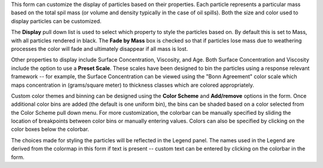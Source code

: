 .. keywords
   particles, visualization, concentration, properties
   
This form can customize the display of particles based on their properties. Each particle represents a particular mass based on the total spil mass (or volume and density typically in the case of oil spills). Both the size and color used to display particles can be customized.

The **Display** pull down list is used to select which property to style the particles based on. By default this is set to Mass, with all particles rendered in black. The **Fade by Mass** box is checked so that if particles lose mass due to weathering processes the color will fade and ultimately disappear if all mass is lost.

Other properties to display include Surface Concentration, Viscosity, and Age. Both Surface Concentration and Viscosity include the option to use a **Preset Scale**. These scales have been designed to bin the particles using a response relevant framework -- for example, the Surface Concentration can be viewed using the "Bonn Agreement" color scale which maps concentration in (grams/square meter) to thickness classes which are colored appropriately. 

Custom color themes and binning can be designed using the **Color Scheme** and **Add/remove** options in the form. Once additional color bins are added (the default is one uniform bin), the bins can be shaded based on a color selected from the Color Scheme pull down menu. For more customization, the colorbar can be manually specified by sliding the location of breakpoints between color bins or manually entering values. Colors can also be specified by clicking on the color boxes below the colorbar.

The choices made for styling the particles will be reflected in the Legend panel. The names used in the Legend are derived from the colormap in this form if text is present -- custom text can be entered by clicking on the colorbar in the form.



